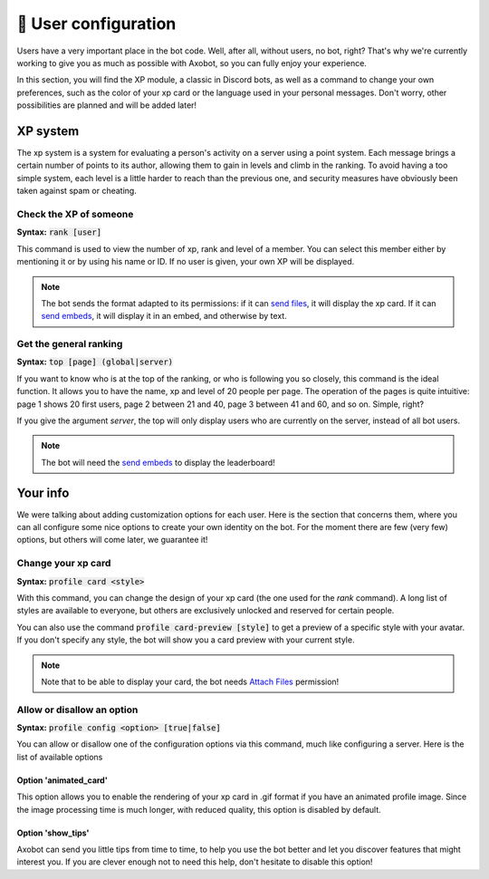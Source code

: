 =====================
👤 User configuration
=====================

Users have a very important place in the bot code. Well, after all, without users, no bot, right? That's why we're currently working to give you as much as possible with Axobot, so you can fully enjoy your experience.

In this section, you will find the XP module, a classic in Discord bots, as well as a command to change your own preferences, such as the color of your xp card or the language used in your personal messages. Don't worry, other possibilities are planned and will be added later!


---------
XP system
---------

The xp system is a system for evaluating a person's activity on a server using a point system. Each message brings a certain number of points to its author, allowing them to gain in levels and climb in the ranking. To avoid having a too simple system, each level is a little harder to reach than the previous one, and security measures have obviously been taken against spam or cheating.

Check the XP of someone
-----------------------

**Syntax:** :code:`rank [user]`

This command is used to view the number of xp, rank and level of a member. You can select this member either by mentioning it or by using his name or ID. If no user is given, your own XP will be displayed.

.. note:: The bot sends the format adapted to its permissions: if it can `send files <perms.html#attach-files>`__, it will display the xp card. If it can `send embeds <perms.html#embed-links>`__, it will display it in an embed, and otherwise by text.


Get the general ranking
-----------------------

**Syntax:** :code:`top [page] (global|server)`

If you want to know who is at the top of the ranking, or who is following you so closely, this command is the ideal function. It allows you to have the name, xp and level of 20 people per page. The operation of the pages is quite intuitive: page 1 shows 20 first users, page 2 between 21 and 40, page 3 between 41 and 60, and so on. Simple, right?

If you give the argument `server`, the top will only display users who are currently on the server, instead of all bot users.

.. note:: The bot will need the `send embeds <perms.html#embed-links>`__ to display the leaderboard!


---------
Your info
---------

We were talking about adding customization options for each user. Here is the section that concerns them, where you can all configure some nice options to create your own identity on the bot. For the moment there are few (very few) options, but others will come later, we guarantee it!


Change your xp card
-------------------

**Syntax:** :code:`profile card <style>`

With this command, you can change the design of your xp card (the one used for the `rank` command). A long list of styles are available to everyone, but others are exclusively unlocked and reserved for certain people.

You can also use the command :code:`profile card-preview [style]` to get a preview of a specific style with your avatar. If you don't specify any style, the bot will show you a card preview with your current style.

.. note:: Note that to be able to display your card, the bot needs `Attach Files <perms.html#attach-files>`__ permission!


Allow or disallow an option
---------------------------

**Syntax:** :code:`profile config <option> [true|false]`

You can allow or disallow one of the configuration options via this command, much like configuring a server. Here is the list of available options


Option 'animated_card'
======================

This option allows you to enable the rendering of your xp card in .gif format if you have an animated profile image. Since the image processing time is much longer, with reduced quality, this option is disabled by default.


Option 'show_tips'
==================

Axobot can send you little tips from time to time, to help you use the bot better and let you discover features that might interest you. If you are clever enough not to need this help, don't hesitate to disable this option!
